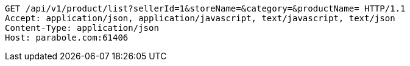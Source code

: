 [source,http,options="nowrap"]
----
GET /api/v1/product/list?sellerId=1&storeName=&category=&productName= HTTP/1.1
Accept: application/json, application/javascript, text/javascript, text/json
Content-Type: application/json
Host: parabole.com:61406

----
